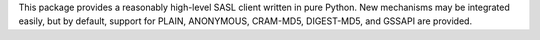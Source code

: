 This package provides a reasonably high-level SASL client written
in pure Python.  New mechanisms may be integrated easily, but by default,
support for PLAIN, ANONYMOUS, CRAM-MD5, DIGEST-MD5, and GSSAPI are
provided.

